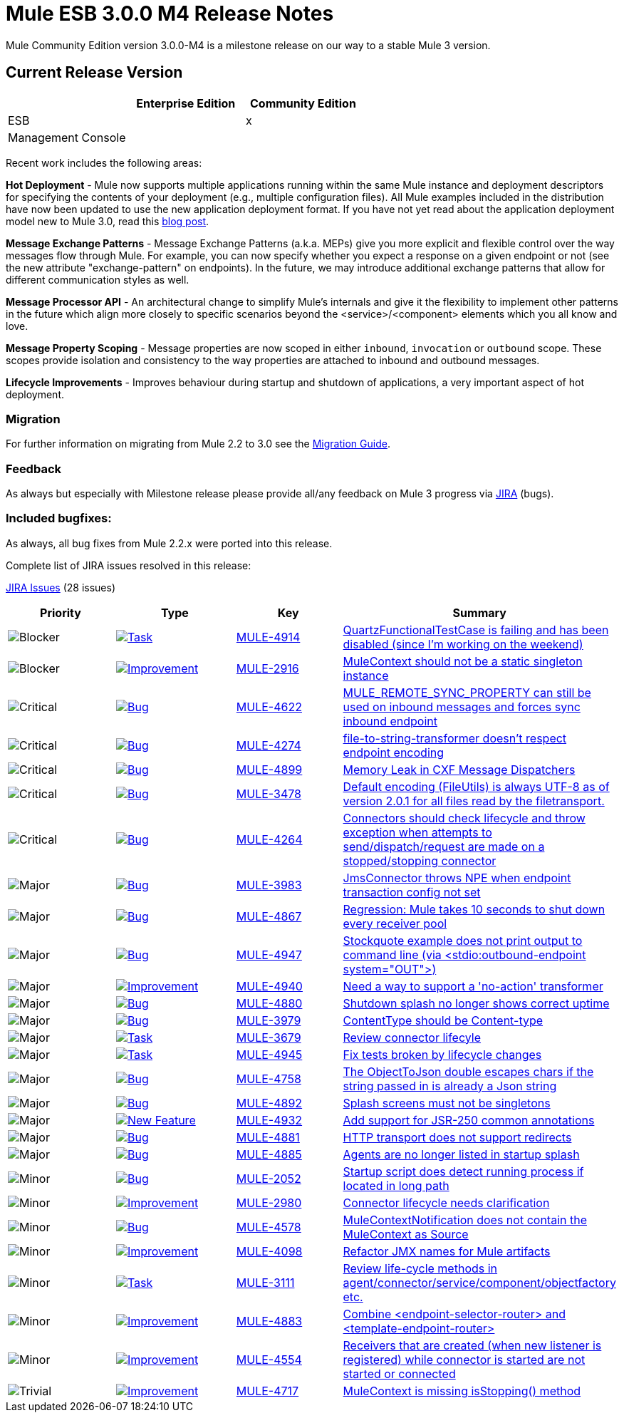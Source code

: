 = Mule ESB 3.0.0 M4 Release Notes
:keywords: release notes, esb


Mule Community Edition version 3.0.0-M4 is a milestone release on our way to a stable Mule 3 version.

== Current Release Version

[width="100%",cols="34%,33%,33%",options="header",]
|===
|  |Enterprise Edition |Community Edition
|ESB |  |x
|Management Console |  | 
|===

Recent work includes the following areas:

*Hot Deployment* - Mule now supports multiple applications running within the same Mule instance and deployment descriptors for specifying the contents of your deployment (e.g., multiple configuration files). All Mule examples included in the distribution have now been updated to use the new application deployment format. If you have not yet read about the application deployment model new to Mule 3.0, read this http://blogs.mulesoft.org/mule-3-rebooted/[blog post].

*Message Exchange Patterns* - Message Exchange Patterns (a.k.a. MEPs) give you more explicit and flexible control over the way messages flow through Mule. For example, you can now specify whether you expect a response on a given endpoint or not (see the new attribute "exchange-pattern" on endpoints). In the future, we may introduce additional exchange patterns that allow for different communication styles as well.

*Message Processor API* - An architectural change to simplify Mule's internals and give it the flexibility to implement other patterns in the future which align more closely to specific scenarios beyond the <service>/<component> elements which you all know and love.

*Message Property Scoping* - Message properties are now scoped in either `inbound`, `invocation` or `outbound` scope. These scopes provide isolation and consistency to the way properties are attached to inbound and outbound messages.

*Lifecycle Improvements* - Improves behaviour during startup and shutdown of applications, a very important aspect of hot deployment.

=== Migration

For further information on migrating from Mule 2.2 to 3.0 see the link:/documentation/display/current/Legacy+Mule+Migration+Notes[Migration Guide].

=== Feedback

As always but especially with Milestone release please provide all/any feedback on Mule 3 progress via http://www.mulesoft.org/jira/[JIRA] (bugs).

=== Included bugfixes:

As always, all bug fixes from Mule 2.2.x were ported into this release.

Complete list of JIRA issues resolved in this release:

http://www.mulesource.org/jira/secure/IssueNavigator.jspa?reset=true&fixfor=10832&pid=10000&resolution=1&resolution=6&status=5&status=6&sorter/field=priority&sorter/order=DESC&tempMax=1000[JIRA Issues] (28 issues)

[cols="4" options="header"]
|===
| Priority
| Type
| Key
| Summary

| image:https://www.mulesoft.org/jira/images/icons/priorities/blocker.png[Blocker]
| https://www.mulesoft.org/jira/browse/MULE-4914[image:https://www.mulesoft.org/jira/images/icons/issuetypes/task.png[Task]]
| https://www.mulesoft.org/jira/browse/MULE-4914[MULE-4914]
| https://www.mulesoft.org/jira/browse/MULE-4914[QuartzFunctionalTestCase is failing and has been disabled (since I'm working on the weekend)]
| image:https://www.mulesoft.org/jira/images/icons/priorities/blocker.png[Blocker]
| https://www.mulesoft.org/jira/browse/MULE-2916[image:https://www.mulesoft.org/jira/images/icons/issuetypes/improvement.png[Improvement]]
| https://www.mulesoft.org/jira/browse/MULE-2916[MULE-2916]
| https://www.mulesoft.org/jira/browse/MULE-2916[MuleContext should not be a static singleton instance]
| image:https://www.mulesoft.org/jira/images/icons/priorities/critical.png[Critical]
| https://www.mulesoft.org/jira/browse/MULE-4622[image:https://www.mulesoft.org/jira/images/icons/issuetypes/bug.png[Bug]]
| https://www.mulesoft.org/jira/browse/MULE-4622[MULE-4622]
| https://www.mulesoft.org/jira/browse/MULE-4622[MULE_REMOTE_SYNC_PROPERTY can still be used on inbound messages and forces sync inbound endpoint]
| image:https://www.mulesoft.org/jira/images/icons/priorities/critical.png[Critical]
| https://www.mulesoft.org/jira/browse/MULE-4274[image:https://www.mulesoft.org/jira/images/icons/issuetypes/bug.png[Bug]]
| https://www.mulesoft.org/jira/browse/MULE-4274[MULE-4274]
| https://www.mulesoft.org/jira/browse/MULE-4274[file-to-string-transformer doesn't respect endpoint encoding]
| image:https://www.mulesoft.org/jira/images/icons/priorities/critical.png[Critical]
| https://www.mulesoft.org/jira/browse/MULE-4899[image:https://www.mulesoft.org/jira/images/icons/issuetypes/bug.png[Bug]]
| https://www.mulesoft.org/jira/browse/MULE-4899[MULE-4899]
| https://www.mulesoft.org/jira/browse/MULE-4899[Memory Leak in CXF Message Dispatchers]
| image:https://www.mulesoft.org/jira/images/icons/priorities/critical.png[Critical]
| https://www.mulesoft.org/jira/browse/MULE-3478[image:https://www.mulesoft.org/jira/images/icons/issuetypes/bug.png[Bug]]
| https://www.mulesoft.org/jira/browse/MULE-3478[MULE-3478]
| https://www.mulesoft.org/jira/browse/MULE-3478[Default encoding (FileUtils) is always UTF-8 as of version 2.0.1 for all files read by the filetransport.]
| image:https://www.mulesoft.org/jira/images/icons/priorities/critical.png[Critical]
| https://www.mulesoft.org/jira/browse/MULE-4264[image:https://www.mulesoft.org/jira/images/icons/issuetypes/bug.png[Bug]]
| https://www.mulesoft.org/jira/browse/MULE-4264[MULE-4264]
| https://www.mulesoft.org/jira/browse/MULE-4264[Connectors should check lifecycle and throw exception when attempts to send/dispatch/request are made on a stopped/stopping connector]
| image:https://www.mulesoft.org/jira/images/icons/priorities/major.png[Major]
| https://www.mulesoft.org/jira/browse/MULE-3983[image:https://www.mulesoft.org/jira/images/icons/issuetypes/bug.png[Bug]]
| https://www.mulesoft.org/jira/browse/MULE-3983[MULE-3983]
| https://www.mulesoft.org/jira/browse/MULE-3983[JmsConnector throws NPE when endpoint transaction config not set]
| image:https://www.mulesoft.org/jira/images/icons/priorities/major.png[Major]
| https://www.mulesoft.org/jira/browse/MULE-4867[image:https://www.mulesoft.org/jira/images/icons/issuetypes/bug.png[Bug]]
| https://www.mulesoft.org/jira/browse/MULE-4867[MULE-4867]
| https://www.mulesoft.org/jira/browse/MULE-4867[Regression: Mule takes 10 seconds to shut down every receiver pool]
| image:https://www.mulesoft.org/jira/images/icons/priorities/major.png[Major]
| https://www.mulesoft.org/jira/browse/MULE-4947[image:https://www.mulesoft.org/jira/images/icons/issuetypes/bug.png[Bug]]
| https://www.mulesoft.org/jira/browse/MULE-4947[MULE-4947]
| https://www.mulesoft.org/jira/browse/MULE-4947[Stockquote example does not print output to command line (via <stdio:outbound-endpoint system="OUT">)]
| image:https://www.mulesoft.org/jira/images/icons/priorities/major.png[Major]
| https://www.mulesoft.org/jira/browse/MULE-4940[image:https://www.mulesoft.org/jira/images/icons/issuetypes/improvement.png[Improvement]]
| https://www.mulesoft.org/jira/browse/MULE-4940[MULE-4940]
| https://www.mulesoft.org/jira/browse/MULE-4940[Need a way to support a 'no-action' transformer]
| image:https://www.mulesoft.org/jira/images/icons/priorities/major.png[Major]
| https://www.mulesoft.org/jira/browse/MULE-4880[image:https://www.mulesoft.org/jira/images/icons/issuetypes/bug.png[Bug]]
| https://www.mulesoft.org/jira/browse/MULE-4880[MULE-4880]
| https://www.mulesoft.org/jira/browse/MULE-4880[Shutdown splash no longer shows correct uptime]
| image:https://www.mulesoft.org/jira/images/icons/priorities/major.png[Major]
| https://www.mulesoft.org/jira/browse/MULE-3979[image:https://www.mulesoft.org/jira/images/icons/issuetypes/bug.png[Bug]]
| https://www.mulesoft.org/jira/browse/MULE-3979[MULE-3979]
| https://www.mulesoft.org/jira/browse/MULE-3979[ContentType should be Content-type]
| image:https://www.mulesoft.org/jira/images/icons/priorities/major.png[Major]
| https://www.mulesoft.org/jira/browse/MULE-3679[image:https://www.mulesoft.org/jira/images/icons/issuetypes/task.png[Task]]
| https://www.mulesoft.org/jira/browse/MULE-3679[MULE-3679]
| https://www.mulesoft.org/jira/browse/MULE-3679[Review connector lifecyle]
| image:https://www.mulesoft.org/jira/images/icons/priorities/major.png[Major]
| https://www.mulesoft.org/jira/browse/MULE-4945[image:https://www.mulesoft.org/jira/images/icons/issuetypes/task.png[Task]]
| https://www.mulesoft.org/jira/browse/MULE-4945[MULE-4945]
| https://www.mulesoft.org/jira/browse/MULE-4945[Fix tests broken by lifecycle changes]
| image:https://www.mulesoft.org/jira/images/icons/priorities/major.png[Major]
| https://www.mulesoft.org/jira/browse/MULE-4758[image:https://www.mulesoft.org/jira/images/icons/issuetypes/bug.png[Bug]]
| https://www.mulesoft.org/jira/browse/MULE-4758[MULE-4758]
| https://www.mulesoft.org/jira/browse/MULE-4758[The ObjectToJson double escapes chars if the string passed in is already a Json string]
| image:https://www.mulesoft.org/jira/images/icons/priorities/major.png[Major]
| https://www.mulesoft.org/jira/browse/MULE-4892[image:https://www.mulesoft.org/jira/images/icons/issuetypes/bug.png[Bug]]
| https://www.mulesoft.org/jira/browse/MULE-4892[MULE-4892]
| https://www.mulesoft.org/jira/browse/MULE-4892[Splash screens must not be singletons]
| image:https://www.mulesoft.org/jira/images/icons/priorities/major.png[Major]
| https://www.mulesoft.org/jira/browse/MULE-4932[image:https://www.mulesoft.org/jira/images/icons/issuetypes/newfeature.png[New Feature]]
| https://www.mulesoft.org/jira/browse/MULE-4932[MULE-4932]
| https://www.mulesoft.org/jira/browse/MULE-4932[Add support for JSR-250 common annotations]
| image:https://www.mulesoft.org/jira/images/icons/priorities/major.png[Major]
| https://www.mulesoft.org/jira/browse/MULE-4881[image:https://www.mulesoft.org/jira/images/icons/issuetypes/bug.png[Bug]]
| https://www.mulesoft.org/jira/browse/MULE-4881[MULE-4881]
| https://www.mulesoft.org/jira/browse/MULE-4881[HTTP transport does not support redirects]
| image:https://www.mulesoft.org/jira/images/icons/priorities/major.png[Major]
| https://www.mulesoft.org/jira/browse/MULE-4885[image:https://www.mulesoft.org/jira/images/icons/issuetypes/bug.png[Bug]]
| https://www.mulesoft.org/jira/browse/MULE-4885[MULE-4885]
| https://www.mulesoft.org/jira/browse/MULE-4885[Agents are no longer listed in startup splash]
| image:https://www.mulesoft.org/jira/images/icons/priorities/minor.png[Minor]
| https://www.mulesoft.org/jira/browse/MULE-2052[image:https://www.mulesoft.org/jira/images/icons/issuetypes/bug.png[Bug]]
| https://www.mulesoft.org/jira/browse/MULE-2052[MULE-2052]
| https://www.mulesoft.org/jira/browse/MULE-2052[Startup script does detect running process if located in long path]
| image:https://www.mulesoft.org/jira/images/icons/priorities/minor.png[Minor]
| https://www.mulesoft.org/jira/browse/MULE-2980[image:https://www.mulesoft.org/jira/images/icons/issuetypes/improvement.png[Improvement]]
| https://www.mulesoft.org/jira/browse/MULE-2980[MULE-2980]
| https://www.mulesoft.org/jira/browse/MULE-2980[Connector lifecycle needs clarification]
| image:https://www.mulesoft.org/jira/images/icons/priorities/minor.png[Minor]
| https://www.mulesoft.org/jira/browse/MULE-4578[image:https://www.mulesoft.org/jira/images/icons/issuetypes/bug.png[Bug]]
| https://www.mulesoft.org/jira/browse/MULE-4578[MULE-4578]
| https://www.mulesoft.org/jira/browse/MULE-4578[MuleContextNotification does not contain the MuleContext as Source]
| image:https://www.mulesoft.org/jira/images/icons/priorities/minor.png[Minor]
| https://www.mulesoft.org/jira/browse/MULE-4098[image:https://www.mulesoft.org/jira/images/icons/issuetypes/improvement.png[Improvement]]
| https://www.mulesoft.org/jira/browse/MULE-4098[MULE-4098]
| https://www.mulesoft.org/jira/browse/MULE-4098[Refactor JMX names for Mule artifacts]
| image:https://www.mulesoft.org/jira/images/icons/priorities/minor.png[Minor]
| https://www.mulesoft.org/jira/browse/MULE-3111[image:https://www.mulesoft.org/jira/images/icons/issuetypes/task.png[Task]]
| https://www.mulesoft.org/jira/browse/MULE-3111[MULE-3111]
| https://www.mulesoft.org/jira/browse/MULE-3111[Review life-cycle methods in agent/connector/service/component/objectfactory etc.]
| image:https://www.mulesoft.org/jira/images/icons/priorities/minor.png[Minor]
| https://www.mulesoft.org/jira/browse/MULE-4883[image:https://www.mulesoft.org/jira/images/icons/issuetypes/improvement.png[Improvement]]
| https://www.mulesoft.org/jira/browse/MULE-4883[MULE-4883]
| https://www.mulesoft.org/jira/browse/MULE-4883[Combine <endpoint-selector-router> and <template-endpoint-router>]
| image:https://www.mulesoft.org/jira/images/icons/priorities/minor.png[Minor]
| https://www.mulesoft.org/jira/browse/MULE-4554[image:https://www.mulesoft.org/jira/images/icons/issuetypes/improvement.png[Improvement]]
| https://www.mulesoft.org/jira/browse/MULE-4554[MULE-4554]
| https://www.mulesoft.org/jira/browse/MULE-4554[Receivers that are created (when new listener is registered) while connector is started are not started or connected]
| image:https://www.mulesoft.org/jira/images/icons/priorities/trivial.png[Trivial]
| https://www.mulesoft.org/jira/browse/MULE-4717[image:https://www.mulesoft.org/jira/images/icons/issuetypes/improvement.png[Improvement]]
| https://www.mulesoft.org/jira/browse/MULE-4717[MULE-4717]
| https://www.mulesoft.org/jira/browse/MULE-4717[MuleContext is missing isStopping() method]
|===
